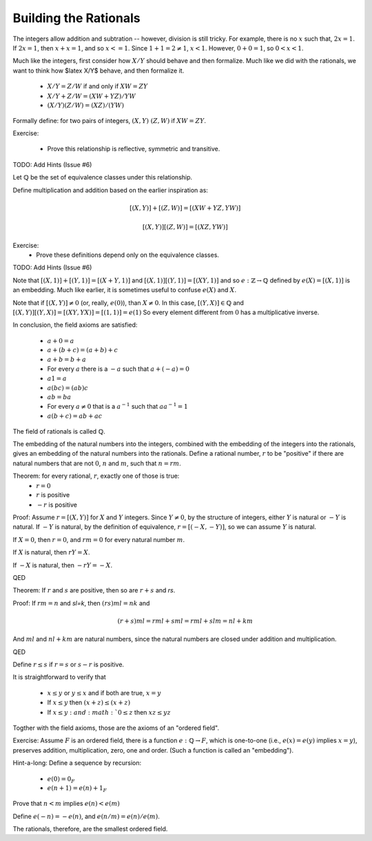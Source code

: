 Building the Rationals
----------------------

The integers allow addition and subtration -- however, division is still tricky.
For example, there is no :math:`x` such that, :math:`2x=1`.
If :math:`2x=1`, then :math:`x+x=1`, and so :math:`x<=1`.
Since :math:`1+1=2\ne 1`, :math:`x<1`.
However, :math:`0+0=1`, so :math:`0<x<1`.

Much like the integers, first consider how :math:`X/Y` should behave and then formalize.
Much like we did with the rationals, we want to think how $latex X/Y$ behave, and then formalize it.

 * :math:`X/Y=Z/W` if and only if :math:`XW=ZY`
 * :math:`X/Y+Z/W=(XW+YZ)/YW`
 * :math:`(X/Y)(Z/W)=(XZ)/(YW)`

Formally define: for two pairs of integers, :math:`(X,Y)~(Z,W)` if :math:`XW=ZY`.

Exercise:

 * Prove this relationship is reflective, symmetric and transitive.

TODO: Add Hints (Issue #6)

Let :math:`\mathbb{Q}` be the set of equivalence classes under this relationship.

Define multiplication and addition based on the earlier inspiration as:

.. math::
    [(X,Y)]+[(Z,W)]=[(XW+YZ,YW)]

.. math::
    [(X,Y)][(Z,W)]=[(XZ,YW)]

Exercise:
 * Prove these definitions depend only on the equivalence classes.

TODO: Add Hints (Issue #6)

Note that :math:`[(X,1)]+[(Y,1)]=[(X+Y,1)]` and :math:`[(X,1)][(Y,1)]=[(XY,1)]`
and so :math:`e:\mathbb{Z}\to\mathbb{Q}` defined by :math:`e(X)=[(X,1)]` is an embedding.
Much like earlier, it is sometimes useful to confuse :math:`e(X)` and :math:`X`.

Note that if :math:`[(X,Y)]\ne 0` (or, really, :math:`e(0)`), than :math:`X\ne 0`.
In this case, :math:`[(Y,X)]\in\mathbb{Q}` and :math:`[(X,Y)][(Y,X)]=[(XY,YX)]=[(1,1)]=e(1)`
So every element different from :math:`0` has a multiplicative inverse.

In conclusion, the field axioms are satisfied:

 * :math:`a+0=a`
 * :math:`a+(b+c)=(a+b)+c`
 * :math:`a+b=b+a`
 * For every :math:`a` there is a :math:`-a` such that :math:`a+(-a)=0`
 * :math:`a1=a`
 * :math:`a(bc)=(ab)c`
 * :math:`ab=ba`
 * For every :math:`a\ne 0` that is a :math:`a^{-1}` such that :math:`aa^{-1}=1`
 * :math:`a(b+c)=ab+ac`

The field of rationals is called :math:`\mathbb{Q}`.

The embedding of the natural numbers into the integers,
combined with the embedding of the integers into the rationals,
gives an embedding of the natural numbers into the rationals.
Define a rational number, :math:`r` to be "positive" if there are
natural numbers that are not :math:`0`, :math:`n` and :math:`m`, such that
:math:`n=rm`. 

Theorem: for every rational, :math:`r`, exactly one of those is true:
 * :math:`r=0`
 * :math:`r` is positive
 * :math:`-r` is positive

Proof:
Assume :math:`r=[(X,Y)]` for :math:`X` and :math:`Y` integers.
Since :math:`Y\ne 0`, by the structure of integers,
either :math:`Y` is natural or :math:`-Y` is natural.
If :math:`-Y` is natural, by the definition of equivalence,
:math:`r=[(-X,-Y)]`, so we can assume :math:`Y` is natural.

If :math:`X=0`, then :math:`r=0`,
and :math:`rm=0` for every natural number :math:`m`.

If :math:`X` is natural,
then :math:`rY=X`.

If :math:`-X` is natural,
then :math:`-rY=-X`.

QED

Theorem: If :math:`r` and :math:`s` are positive,
then so are :math:`r+s` and `rs`.

Proof:
If :math:`rm=n` and `sl=k`,
then :math:`(rs)ml=nk` and

.. math::
    (r+s)ml=rml+sml=rml+slm=nl+km

And :math:`ml` and :math:`nl+km` are natural numbers,
since the natural numbers are closed under addition
and multiplication.

QED

Define :math:`r\leq s` if :math:`r=s`
or :math:`s-r` is positive.

It is straightforward to verify that

 * :math:`x\leq y` or :math:`y\leq x` and if both are true, :math:`x=y`
 * If :math:`x\leq y` then :math:`(x+z)\leq (x+z)`
 * If :math:`x\leq y: and :math:`0\leq z` then :math:`xz\leq yz`

Togther with the field axioms, those are the axioms of an "ordered field".

Exercise: Assume :math:`F` is an ordered field, there is a function 
:math:`e:\mathbb{Q}\to F`, which is one-to-one
(i.e., :math:`e(x)=e(y)` implies :math:`x=y`),
preserves addition, multiplication, zero, one and order.
(Such a function is called an "embedding").

Hint-a-long:
Define a sequence by recursion:

 * :math:`e(0)=0_F`
 * :math:`e(n+1)=e(n)+1_F`

Prove that :math:`n<m` implies :math:`e(n)<e(m)`

Define :math:`e(-n)=-e(n)`, and :math:`e(n/m)=e(n)/e(m)`.

The rationals, therefore, are the smallest ordered field.
